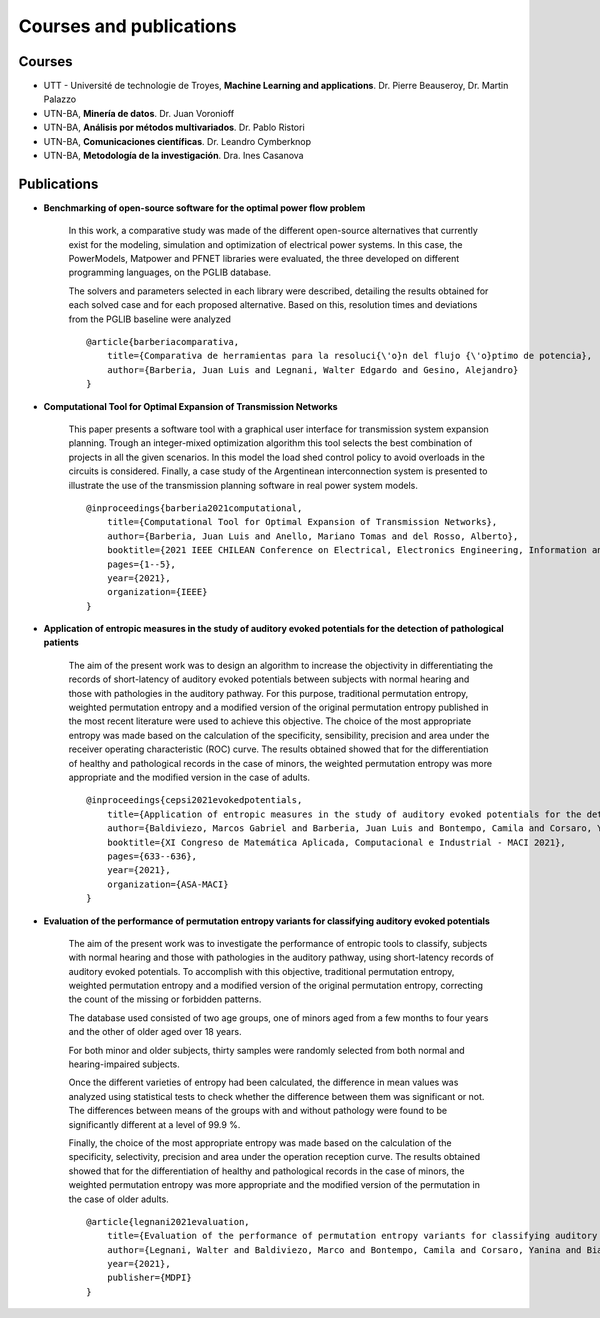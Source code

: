 Courses and publications
========================

Courses
-------

* UTT - Université de technologie de Troyes, **Machine Learning and applications**. Dr. Pierre Beauseroy, Dr. Martin Palazzo
* UTN-BA, **Minería de datos**. Dr. Juan Voronioff
* UTN-BA, **Análisis por métodos multivariados**. Dr. Pablo Ristori
* UTN-BA, **Comunicaciones científicas**. Dr. Leandro Cymberknop
* UTN-BA, **Metodología de la investigación**. Dra. Ines Casanova


Publications
------------

* **Benchmarking of open-source software for the optimal power flow problem**

    In this work, a comparative study was made of the different open-source alternatives that currently exist for the modeling, simulation and optimization of electrical power systems. In this case, the PowerModels, Matpower and PFNET libraries were evaluated, the three developed on different programming languages, on the PGLIB database.
    
    The solvers and parameters selected in each library were described, detailing the results obtained for each solved case and for each proposed alternative. Based on this, resolution times and deviations from the PGLIB baseline were analyzed

    ::

        @article{barberiacomparativa,
            title={Comparativa de herramientas para la resoluci{\'o}n del flujo {\'o}ptimo de potencia},
            author={Barberia, Juan Luis and Legnani, Walter Edgardo and Gesino, Alejandro}
        }

* **Computational Tool for Optimal Expansion of Transmission Networks**

    This paper presents a software tool with a graphical user interface for transmission system expansion planning. Trough an integer-mixed optimization algorithm this tool selects the best combination of projects in all the given scenarios. In this model the load shed control policy to avoid overloads in the circuits is considered. Finally, a case study of the Argentinean interconnection system is presented to illustrate the use of the transmission planning software in real power system models.

    ::

        @inproceedings{barberia2021computational,
            title={Computational Tool for Optimal Expansion of Transmission Networks},
            author={Barberia, Juan Luis and Anello, Mariano Tomas and del Rosso, Alberto},
            booktitle={2021 IEEE CHILEAN Conference on Electrical, Electronics Engineering, Information and Communication Technologies (CHILECON)},
            pages={1--5},
            year={2021},
            organization={IEEE}
        }

* **Application of entropic measures in the study of auditory evoked potentials for the detection of pathological patients**

    The aim of the present work was to design an algorithm to increase the objectivity in differentiating the records of short-latency of auditory evoked potentials between subjects with normal hearing and those with pathologies in the auditory pathway. For this purpose, traditional permutation entropy, weighted permutation entropy and a modified version of the original permutation entropy published in the most recent literature were used to achieve this objective. The choice of the most appropriate entropy was made based on the calculation of the specificity, sensibility, precision and area under the receiver operating characteristic (ROC) curve. The results obtained showed that for the differentiation of healthy and pathological records in the case of minors, the weighted permutation entropy was more appropriate and the modified version in the case of adults.

    ::

        @inproceedings{cepsi2021evokedpotentials,
            title={Application of entropic measures in the study of auditory evoked potentials for the detection of pathological patients},
            author={Baldiviezo, Marcos Gabriel and Barberia, Juan Luis and Bontempo, Camila and Corsaro, Yanina and Fernandez, Biancardi Facundo and Hernando, Macia Rebeca and Rodriguez, Matias and Paglia, Adrian and Legnani, Walter Edgardo},
            booktitle={XI Congreso de Matemática Aplicada, Computacional e Industrial - MACI 2021},
            pages={633--636},
            year={2021},
            organization={ASA-MACI}
        }

* **Evaluation of the performance of permutation entropy variants for classifying auditory evoked potentials**

    The aim of the present work was to investigate the performance of entropic tools to classify, subjects with normal hearing and those with pathologies in the auditory pathway, using short-latency records of auditory evoked potentials. To accomplish with this objective, traditional permutation entropy, weighted permutation entropy and a modified version of the original permutation entropy, correcting the count of the missing or forbidden patterns.

    The database used consisted of two age groups, one of minors aged from a few months to four years and the other of older aged over 18 years.

    For both minor and older subjects, thirty samples were randomly selected from both normal and hearing-impaired subjects.

    Once the different varieties of entropy had been calculated, the difference in mean values was analyzed using statistical tests to check whether the difference between them was significant or not. The differences between means of the groups with and without pathology were found to be significantly different at a level of 99.9 %.

    Finally, the choice of the most appropriate entropy was made based on the calculation of the specificity, selectivity, precision and area under the operation reception curve. The results obtained showed that for the differentiation of healthy and pathological records in the case of minors, the weighted permutation entropy was more appropriate and the modified version of the permutation in the case of older adults.

    ::

        @article{legnani2021evaluation,
            title={Evaluation of the performance of permutation entropy variants for classifying auditory evoked potentials},
            author={Legnani, Walter and Baldiviezo, Marco and Bontempo, Camila and Corsaro, Yanina and Biancardi, Juan Fernandez and Paglia, Adrian and Hernando, Masia and Rodriguez, Mat{\'\i}as and Barberia Juan Luis},
            year={2021},
            publisher={MDPI}
        }

